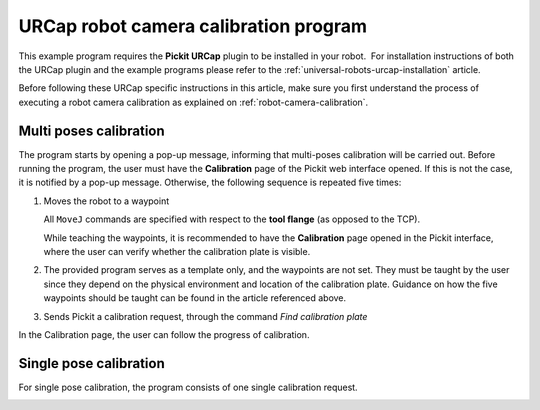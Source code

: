.. _universal-robots-urcap-calibration:

URCap robot camera calibration program 
======================================

This example program requires the **Pickit URCap** plugin to be installed in your robot.  For installation instructions of both the URCap plugin and the example programs please refer to the :ref:`universal-robots-urcap-installation` article.

Before following these URCap specific instructions in this article, make sure you first understand the process of executing a robot camera calibration as explained on :ref:`robot-camera-calibration`.

Multi poses calibration
-----------------------

.. image:: /assets/images/robot-integrations/ur/urcap-calibration-1.png

The program starts by opening a pop-up message, informing that multi-poses calibration will be carried out. Before running the program, the user must have the **Calibration** page of the Pickit web interface opened. If this is not the case, it is notified by a pop-up message. Otherwise, the following sequence is repeated five times:

#. Moves the robot to a waypoint

   .. image:: /assets/images/robot-integrations/ur/urcap-calibration-2.png
      :scale: 50 %

   All ``MoveJ`` commands are specified with respect to the **tool flange** (as opposed to the TCP).

   While teaching the waypoints, it is recommended to have the **Calibration** page opened in the Pickit interface, where the user can verify whether the calibration plate is visible.

#. The provided program serves as a template only, and the waypoints are not set. They must be taught by the user since they depend on the physical environment and location of the calibration plate. Guidance on how the five waypoints should be taught can be found in the article referenced above.

#. Sends Pickit a calibration request, through the command `Find calibration plate`

   .. image:: /assets/images/robot-integrations/ur/urcap-calibration-3.png
      :scale: 50 %

In the Calibration page, the user can follow the progress of calibration. 

Single pose calibration
-----------------------

For single pose calibration, the program consists of one single calibration request.

.. image:: /assets/images/robot-integrations/ur/urcap-calibration-4.png

